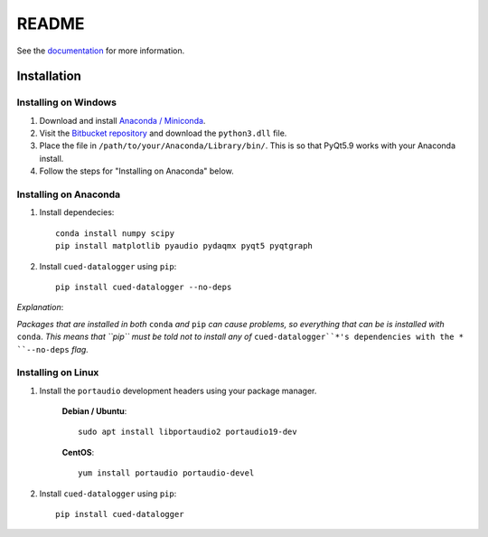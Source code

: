 ======
README
======

See the `documentation <http://datalogger-docs.readthedocs.io/en/latest/>`_
for more information.

Installation
------------


Installing on Windows
^^^^^^^^^^^^^^^^^^^^^
#. Download and install `Anaconda / Miniconda <https://www.continuum.io/downloads>`_.  
  
#. Visit the `Bitbucket repository <https://bitbucket.org/tab53/cued_datalogger/src>`_ and download the ``python3.dll`` file.   

#. Place the file in ``/path/to/your/Anaconda/Library/bin/``. This is so that PyQt5.9 works with your Anaconda install.  

#. Follow the steps for "Installing on Anaconda" below.  


Installing on Anaconda
^^^^^^^^^^^^^^^^^^^^^^
#. Install dependecies::

    conda install numpy scipy
    pip install matplotlib pyaudio pydaqmx pyqt5 pyqtgraph

#. Install ``cued-datalogger`` using ``pip``::

    pip install cued-datalogger --no-deps


*Explanation*:

*Packages that are installed in both* ``conda`` *and* ``pip`` *can cause problems, 
so everything that can be is installed with* ``conda``. *This means that ``pip`` 
must be told not to install any of* ``cued-datalogger``*'s dependencies with the *
``--no-deps`` *flag.*


Installing on Linux
^^^^^^^^^^^^^^^^^^^
#. Install the ``portaudio`` development headers using your package manager.

    **Debian / Ubuntu**::

        sudo apt install libportaudio2 portaudio19-dev


    **CentOS**::

        yum install portaudio portaudio-devel


#. Install ``cued-datalogger`` using ``pip``::

    pip install cued-datalogger

 